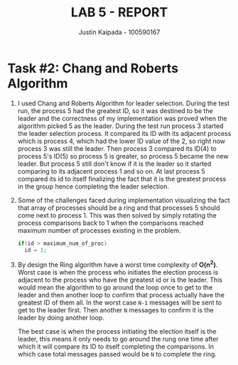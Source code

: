 #+OPTIONS: toc:nil num:nil
#+TITLE: LAB 5 - REPORT
#+AUTHOR: Justin Kaipada - 100590167
#+LATEX_CLASS: article
#+LATEX_CLASS_OPTIONS: [a4paper,12pt]
#+LATEX_HEADER: \usepackage[T1]{fontenc} % For times new roman font
#+LATEX_HEADER: \usepackage{mathptmx} % For times new roman font
#+LATEX_HEADER: \linespread{1.2} % Change line spacing
#+LATEX_HEADER: \usepackage{xcolor}
#+LATEX_HEADER: \usepackage{soul}
#+LATEX_HEADER: \usepackage{helvet}
#+LATEX_HEADER: \usepackage{listings}
#+LATEX_HEADER: \usepackage{inconsolata}
#+LATEX_HEADER: \usepackage{xcolor-solarized}
#+LATEX_HEADER: \definecolor{foreground}{RGB}{184, 83, 83} % For verbatim
#+LATEX_HEADER: \definecolor{background}{RGB}{255, 231, 231} % For verbatim
#+LATEX_HEADER: \let\OldTexttt\texttt
#+LATEX_HEADER: \renewcommand{\texttt}[1]{\OldTexttt{\footnotesize\colorbox{background}{\textcolor{foreground}{#1}}}}
#+LATEX_HEADER: \newenvironment{helvetica}{\fontfamily{phv}\selectfont}{\par}
#+LATEX_HEADER: \usepackage{hyperref} % Make the hyper-links prettier
#+LATEX_HEADER: \hypersetup{
#+LATEX_HEADER: colorlinks=true,
#+LATEX_HEADER: linkcolor=blue!70!white,
#+LATEX_HEADER: urlcolor=blue!95!black
#+LATEX_HEADER: }
#+LATEX_HEADER: \usepackage{enumitem}
#+LATEX_HEADER: \setlist[1]{itemsep=5pt}
#+LATEX_HEADER: \lstdefinelanguage{cpp}{
#+LATEX_HEADER: language=C++,
#+LATEX_HEADER: morekeywords={cerr,exit,string},
#+LATEX_HEADER: deletekeywords={...},
#+LATEX_HEADER: escapeinside={\%*}{*)},
#+LATEX_HEADER: showspaces=false,
#+LATEX_HEADER: showstringspaces=false,
#+LATEX_HEADER: showtabs=false,
#+LATEX_HEADER: stepnumber=1,
#+LATEX_HEADER: tabsize=4,
#+LATEX_HEADER: breakatwhitespace=false,
#+LATEX_HEADER: breaklines=true,
#+LATEX_HEADER: backgroundcolor=\color{solarized-base3},
#+LATEX_HEADER: basicstyle=\scriptsize\ttfamily\color{solarized-base0},
#+LATEX_HEADER: commentstyle=\itshape\color{solarized-base01},
#+LATEX_HEADER: keywordstyle=\color{solarized-green},
#+LATEX_HEADER: identifierstyle=\color{solarized-blue},
#+LATEX_HEADER: stringstyle=\color{solarized-cyan},
#+LATEX_HEADER: moredelim = *[l][\color{solarized-orange}]{\#},
#+LATEX_HEADER: moredelim = **[s][\color{solarized-cyan}]{<}{>},
#+LATEX_HEADER: rulecolor=\color{black},
#+LATEX_HEADER: literate={{\%d}}{{\textcolor{solarized-red}{\%d}}}2
#+LATEX_HEADER:           {{\%2d}}{{\textcolor{solarized-red}{\%2d}}}3
#+LATEX_HEADER:           {{\\n}}{{\textcolor{solarized-red}{\textbackslash{}n}}}2,
#+LATEX_HEADER: }

#+begin_export latex
\newpage % Go to the next page after title page
#+end_export

* Task #2: Chang and Roberts Algorithm
# a.Discuss the result of your sample run
# b.What challenges did you face and how did you solve them?
# c.What are the worst performing and best performing cases when a
# process initiates the election? How many messages will be sent in both
# cases? Discuss your answer.

1) I used Chang and Roberts Algorithm for leader selection. During the test run, the process 5 had
   the greatest ID, so it was destined to be the leader and the correctness of my implementation was
   proved when the algorithm picked 5 as the leader. During the test run process 3 started the
   leader selection process. It compared its ID with its adjacent process which is process 4, which
   had the lower ID value of the 2, so right now process 3 was still the leader. Then process 3
   compared its ID(4) to process 5's ID(5) so process 5 is greater, so process 5 became the new
   leader. But process 5 still don't know if it is the leader so it started comparing to its
   adjacent process 1 and so on. At last process 5 compared its id to itself finalizing the fact
   that it is the greatest process in the group hence completing the leader selection.
2) Some of the challenges faced during implementation visualizing the fact that array of processes
   should be a ring and that processes 5 should come next to process 1. This was then solved by
   simply rotating the process comparisons back to 1 when the comparisons reached maximum number of
   processes existing in the problem.
   #+begin_src cpp
   if(id > maximum_num_of_proc) 
     id = 1;
   #+end_src
3) By design the Ring algorithm have a worst time complexity of *O(n^2)*. Worst case is when the
   process who initiates the election process is adjacent to the process who have the greatest id or
   is the leader. This would mean the algorithm to go around the loop once to get to the leader and
   then another loop to confirm that process actually have the greatest ID of them all. In the worst
   case =N-1= messages will be sent to get to the leader first. Then another =N= messages to confirm
   it is the leader by doing another loop.

   The best case is when the process initiating the election itself is the leader, this means it
   only needs to go around the rung one time after which it will compare its ID to itself completing
   the comparisons. In which case total messages passed would be =N= to complete the ring.
 

